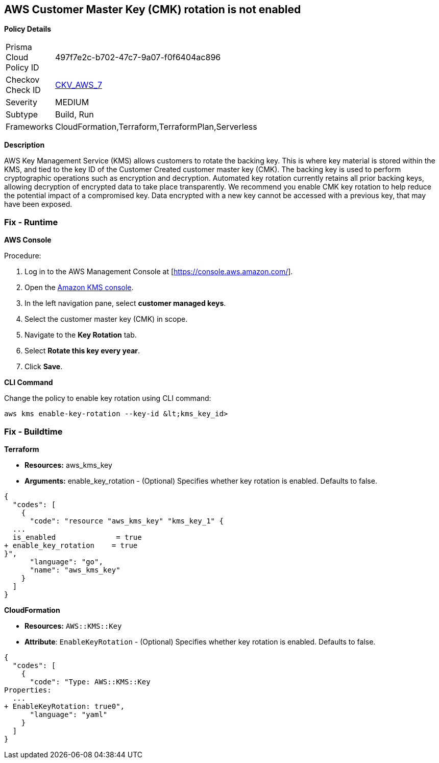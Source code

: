 == AWS Customer Master Key (CMK) rotation is not enabled


*Policy Details* 

[width=45%]
[cols="1,1"]
|=== 
|Prisma Cloud Policy ID 
| 497f7e2c-b702-47c7-9a07-f0f6404ac896

|Checkov Check ID 
| https://github.com/bridgecrewio/checkov/tree/master/checkov/cloudformation/checks/resource/aws/KMSRotation.py[CKV_AWS_7]

|Severity
|MEDIUM

|Subtype
|Build, Run

|Frameworks
|CloudFormation,Terraform,TerraformPlan,Serverless

|=== 



*Description* 


AWS Key Management Service (KMS) allows customers to rotate the backing key.
This is where key material is stored within the KMS, and tied to the key ID of the Customer Created customer master key (CMK).
The backing key is used to perform cryptographic operations such as encryption and decryption.
Automated key rotation currently retains all prior backing keys, allowing decryption of encrypted data to take place transparently.
We recommend you enable CMK key rotation to help reduce the potential impact of a compromised key.
Data encrypted with a new key cannot be accessed with a previous key, that may have been exposed.

=== Fix - Runtime


*AWS Console* 


Procedure:

. Log in to the AWS Management Console at [https://console.aws.amazon.com/].

. Open the https://console.aws.amazon.com/kms/home[Amazon KMS console].

. In the left navigation pane, select *customer managed keys*.

. Select the customer master key (CMK) in scope.

. Navigate to the *Key Rotation* tab.

. Select *Rotate this key every year*.

. Click *Save*.


*CLI Command* 


Change the policy to enable key rotation using CLI command:
[,bash]
----
aws kms enable-key-rotation --key-id &lt;kms_key_id>
----

=== Fix - Buildtime


*Terraform* 


* *Resources:* aws_kms_key
* *Arguments:* enable_key_rotation - (Optional) Specifies whether key rotation is enabled.
Defaults to false.


[source,go]
----
{
  "codes": [
    {
      "code": "resource "aws_kms_key" "kms_key_1" {
  ...
  is_enabled              = true
+ enable_key_rotation    = true
}",
      "language": "go",
      "name": "aws_kms_key"
    }
  ]
}
----


*CloudFormation* 


* *Resources:* `AWS::KMS::Key`
* *Attribute*: `EnableKeyRotation` - (Optional) Specifies whether key rotation is enabled.
Defaults to false.


[source,yaml]
----
{
  "codes": [
    {
      "code": "Type: AWS::KMS::Key
Properties: 
  ...
+ EnableKeyRotation: true0",
      "language": "yaml"
    }
  ]
}
----
